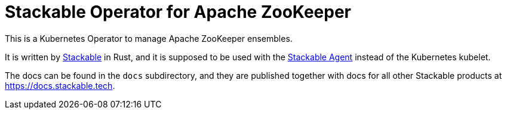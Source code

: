 // SPDX-FileCopyrightText: 2021 Stackable GmbH <info@stackable.de>
//
// SPDX-License-Identifier: OSL-3.0

= Stackable Operator for Apache ZooKeeper

This is a Kubernetes Operator to manage Apache ZooKeeper ensembles.

It is written by https://www.stackable.de[Stackable] in Rust, and it is supposed to be used with the https://github.com/stackabletech/agent[Stackable Agent] instead of the Kubernetes kubelet.

The docs can be found in the `docs` subdirectory, and they are published together with docs for all other Stackable products at https://docs.stackable.tech.
